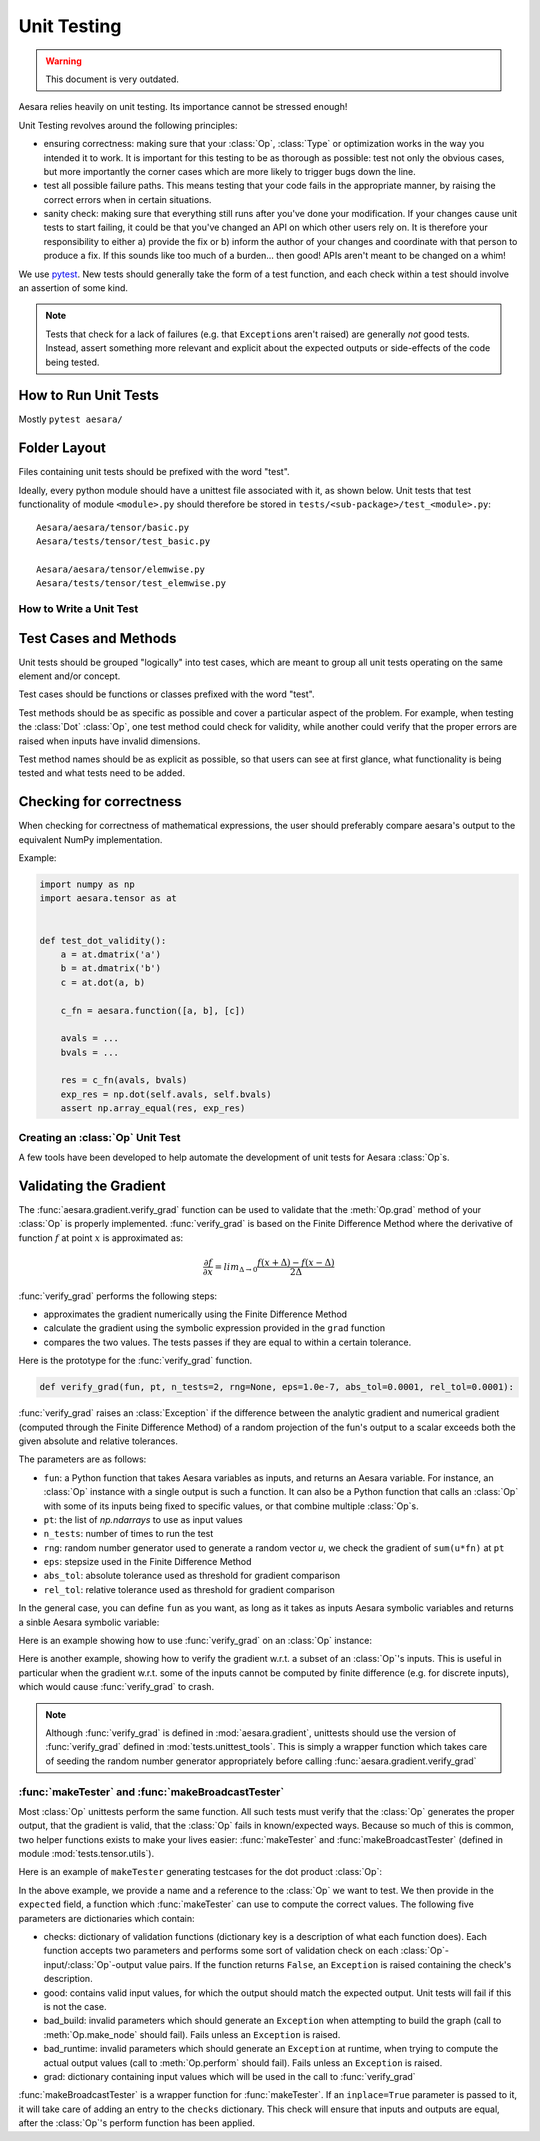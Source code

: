 .. _unittest:

============
Unit Testing
============

.. warning::
   This document is very outdated.

Aesara relies heavily on unit testing. Its importance cannot be
stressed enough!

Unit Testing revolves around the following principles:

* ensuring correctness: making sure that your :class:`Op`, :class:`Type` or
  optimization works in the way you intended it to work. It is important for
  this testing to be as thorough as possible: test not only the obvious cases,
  but more importantly the corner cases which are more likely to trigger bugs
  down the line.

* test all possible failure paths. This means testing that your code
  fails in the appropriate manner, by raising the correct errors when
  in certain situations.

* sanity check: making sure that everything still runs after you've
  done your modification. If your changes cause unit tests to start
  failing, it could be that you've changed an API on which other users
  rely on. It is therefore your responsibility to either a) provide
  the fix or b) inform the author of your changes and coordinate with
  that person to produce a fix. If this sounds like too much of a
  burden... then good! APIs aren't meant to be changed on a whim!


We use `pytest <https://docs.pytest.org>`_.  New tests should
generally take the form of a test function, and each check within a test should
involve an assertion of some kind.

.. note::

  Tests that check for a lack of failures (e.g. that ``Exception``\s aren't
  raised) are generally *not* good tests.  Instead, assert something more
  relevant and explicit about the expected outputs or side-effects of the code
  being tested.


How to Run Unit Tests
---------------------

Mostly ``pytest aesara/``

Folder Layout
-------------

Files containing unit tests should be prefixed with the word "test".

Ideally, every python module should have a unittest file associated
with it, as shown below. Unit tests that test functionality of module
``<module>.py`` should therefore be stored in
``tests/<sub-package>/test_<module>.py``::

    Aesara/aesara/tensor/basic.py
    Aesara/tests/tensor/test_basic.py

    Aesara/aesara/tensor/elemwise.py
    Aesara/tests/tensor/test_elemwise.py


How to Write a Unit Test
========================

Test Cases and Methods
----------------------

Unit tests should be grouped "logically" into test cases, which are
meant to group all unit tests operating on the same element and/or
concept.

Test cases should be functions or classes prefixed with the word "test".

Test methods should be as specific as possible and cover a particular
aspect of the problem. For example, when testing the :class:`Dot` :class:`Op`, one
test method could check for validity, while another could verify that
the proper errors are raised when inputs have invalid dimensions.

Test method names should be as explicit as possible, so that users can
see at first glance, what functionality is being tested and what tests
need to be added.

Checking for correctness
------------------------

When checking for correctness of mathematical expressions, the user
should preferably compare aesara's output to the equivalent NumPy
implementation.

Example:

.. code-block:: python

    import numpy as np
    import aesara.tensor as at


    def test_dot_validity():
        a = at.dmatrix('a')
        b = at.dmatrix('b')
        c = at.dot(a, b)

        c_fn = aesara.function([a, b], [c])

        avals = ...
        bvals = ...

        res = c_fn(avals, bvals)
        exp_res = np.dot(self.avals, self.bvals)
        assert np.array_equal(res, exp_res)


Creating an :class:`Op` Unit Test
=================================

A few tools have been developed to help automate the development of
unit tests for Aesara :class:`Op`\s.


.. _validating_grad:

Validating the Gradient
-----------------------

The :func:`aesara.gradient.verify_grad` function can be used to validate that the :meth:`Op.grad`
method of your :class:`Op` is properly implemented. :func:`verify_grad` is based
on the Finite Difference Method where the derivative of function :math:`f`
at point :math:`x` is approximated as:

.. math::

   \frac{\partial{f}}{\partial{x}} = lim_{\Delta \rightarrow 0} \frac {f(x+\Delta) - f(x-\Delta)} {2\Delta}

:func:`verify_grad` performs the following steps:

* approximates the gradient numerically using the Finite Difference Method

* calculate the gradient using the symbolic expression provided in the
  ``grad`` function

* compares the two values. The tests passes if they are equal to
  within a certain tolerance.

Here is the prototype for the :func:`verify_grad` function.

.. code-block:: python

    def verify_grad(fun, pt, n_tests=2, rng=None, eps=1.0e-7, abs_tol=0.0001, rel_tol=0.0001):

:func:`verify_grad` raises an :class:`Exception` if the difference between the analytic gradient and
numerical gradient (computed through the Finite Difference Method) of a random
projection of the fun's output to a scalar exceeds both the given absolute and
relative tolerances.

The parameters are as follows:

* ``fun``: a Python function that takes Aesara variables as inputs,
  and returns an Aesara variable.
  For instance, an :class:`Op` instance with a single output is such a function.
  It can also be a Python function that calls an :class:`Op` with some of its
  inputs being fixed to specific values, or that combine multiple :class:`Op`\s.

* ``pt``: the list of `np.ndarrays` to use as input values

* ``n_tests``: number of times to run the test

* ``rng``: random number generator used to generate a random vector `u`,
  we check the gradient of ``sum(u*fn)`` at ``pt``

* ``eps``: stepsize used in the Finite Difference Method

* ``abs_tol``: absolute tolerance used as threshold for gradient comparison

* ``rel_tol``: relative tolerance used as threshold for gradient comparison

In the general case, you can define ``fun`` as you want, as long as it
takes as inputs Aesara symbolic variables and returns a sinble Aesara
symbolic variable:

.. testcode::

    def test_verify_exprgrad():
        def fun(x,y,z):
            return (x + at.cos(y)) / (4 * z)**2

        x_val = np.asarray([[1], [1.1], [1.2]])
        y_val = np.asarray([0.1, 0.2])
        z_val = np.asarray(2)
        rng = np.random.default_rng(42)

        aesara.gradient.verify_grad(fun, [x_val, y_val, z_val], rng=rng)

Here is an example showing how to use :func:`verify_grad` on an :class:`Op` instance:

.. testcode::

    def test_flatten_outdimNone():
        """
        Testing gradient w.r.t. all inputs of an `Op` (in this example the `Op`
        being used is `Flatten`, which takes a single input).
        """
        a_val = np.asarray([[0,1,2],[3,4,5]], dtype='float64')
        rng = np.random.default_rng(42)
        aesara.gradient.verify_grad(at.Flatten(), [a_val], rng=rng)

Here is another example, showing how to verify the gradient w.r.t. a subset of
an :class:`Op`'s inputs. This is useful in particular when the gradient w.r.t. some of
the inputs cannot be computed by finite difference (e.g. for discrete inputs),
which would cause :func:`verify_grad` to crash.

.. testcode::

    def test_crossentropy_softmax_grad():
        op = at.nnet.crossentropy_softmax_argmax_1hot_with_bias

        def op_with_fixed_y_idx(x, b):
            # Input `y_idx` of this `Op` takes integer values, so we fix them
            # to some constant array.
            # Although this `Op` has multiple outputs, we can return only one.
            # Here, we return the first output only.
            return op(x, b, y_idx=np.asarray([0, 2]))[0]

        x_val = np.asarray([[-1, 0, 1], [3, 2, 1]], dtype='float64')
        b_val = np.asarray([1, 2, 3], dtype='float64')
        rng = np.random.default_rng(42)

        aesara.gradient.verify_grad(op_with_fixed_y_idx, [x_val, b_val], rng=rng)

.. note::

    Although :func:`verify_grad` is defined in :mod:`aesara.gradient`, unittests
    should use the version of :func:`verify_grad` defined in :mod:`tests.unittest_tools`.
    This is simply a wrapper function which takes care of seeding the random
    number generator appropriately before calling :func:`aesara.gradient.verify_grad`

:func:`makeTester` and :func:`makeBroadcastTester`
==================================================

Most :class:`Op` unittests perform the same function. All such tests must
verify that the :class:`Op` generates the proper output, that the gradient is
valid, that the :class:`Op` fails in known/expected ways. Because so much of
this is common, two helper functions exists to make your lives easier:
:func:`makeTester` and :func:`makeBroadcastTester` (defined in module
:mod:`tests.tensor.utils`).

Here is an example of ``makeTester`` generating testcases for the dot
product :class:`Op`:

.. testcode::

    import numpy as np

    from tests.tensor.utils import makeTester


    rng = np.random.default_rng(23098)

    TestDot = makeTester(
        name="DotTester",
        op=np.dot,
        expected=lambda x, y: np.dot(x, y),
        checks={},
        good=dict(
            correct1=(rng.random((5, 7)), rng.random((7, 5))),
            correct2=(rng.random((5, 7)), rng.random((7, 9))),
            correct3=(rng.random((5, 7)), rng.random((7,))),
        ),
        bad_build=dict(),
        bad_runtime=dict(
            bad1=(rng.random((5, 7)), rng.random((5, 7))),
            bad2=(rng.random((5, 7)), rng.random((8, 3)))
        ),
        grad=dict(),
    )

In the above example, we provide a name and a reference to the :class:`Op` we
want to test. We then provide in the ``expected`` field, a function
which :func:`makeTester` can use to compute the correct values. The
following five parameters are dictionaries which contain:

* checks: dictionary of validation functions (dictionary key is a
  description of what each function does). Each function accepts two
  parameters and performs some sort of validation check on each
  :class:`Op`-input/:class:`Op`-output value pairs.  If the function returns ``False``, an
  ``Exception`` is raised containing the check's description.

* good: contains valid input values, for which the output should match
  the expected output. Unit tests will fail if this is not the case.

* bad_build: invalid parameters which should generate an ``Exception``
  when attempting to build the graph (call to :meth:`Op.make_node` should
  fail).  Fails unless an ``Exception`` is raised.

* bad_runtime: invalid parameters which should generate an ``Exception``
  at runtime, when trying to compute the actual output values (call to
  :meth:`Op.perform` should fail). Fails unless an ``Exception`` is raised.

* grad: dictionary containing input values which will be used in the
  call to :func:`verify_grad`


:func:`makeBroadcastTester` is a wrapper function for :func:`makeTester`.  If an
``inplace=True`` parameter is passed to it, it will take care of
adding an entry to the ``checks`` dictionary. This check will ensure
that inputs and outputs are equal, after the :class:`Op`'s perform function has
been applied.
